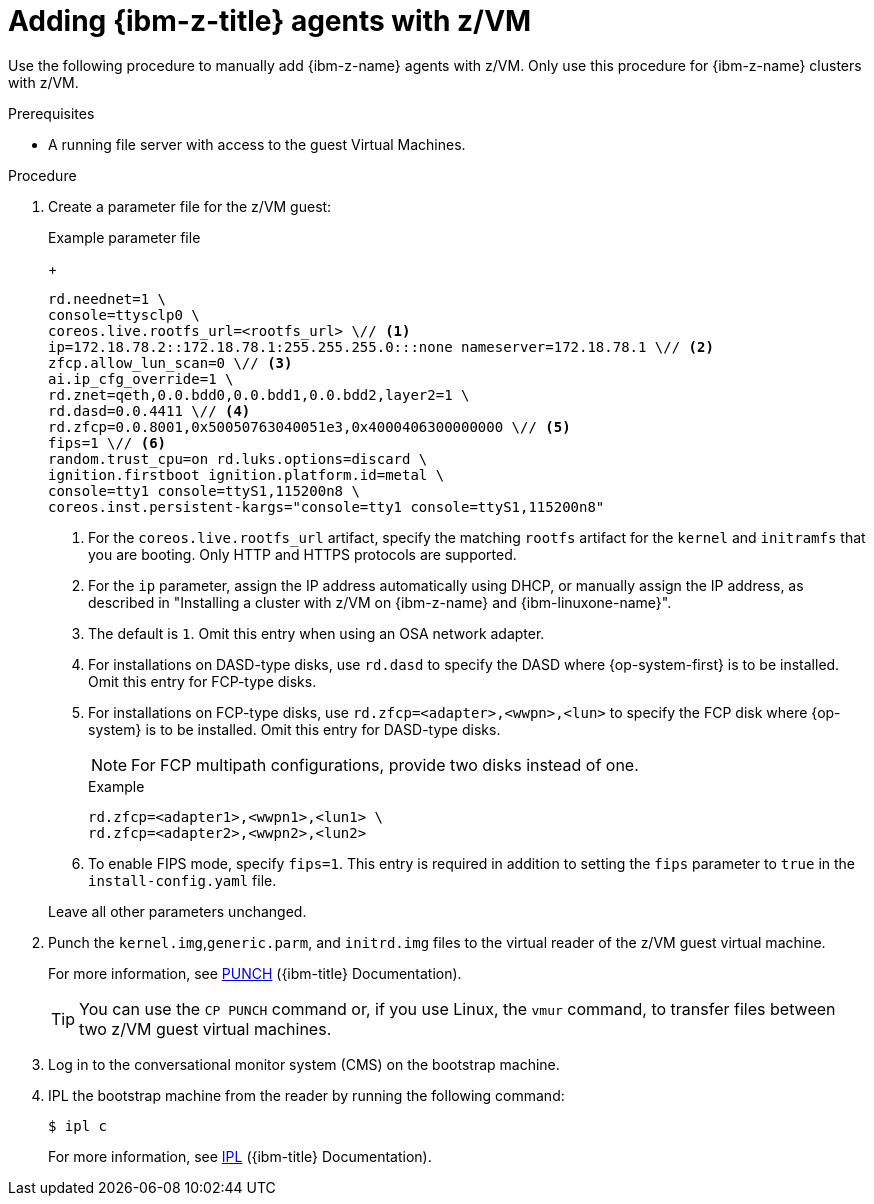 // Module included in the following assemblies:
//
// * installing/installing_with_agent_based_installer/prepare-pxe-infra-agent.adoc

:_mod-docs-content-type: PROCEDURE
[id="installing-ocp-agent-ibm-z-zvm_{context}"]
= Adding {ibm-z-title} agents with z/VM

Use the following procedure to manually add {ibm-z-name} agents with z/VM.
Only use this procedure for {ibm-z-name} clusters with z/VM.

.Prerequisites

* A running file server with access to the guest Virtual Machines.

.Procedure

. Create a parameter file for the z/VM guest:
+
--
.Example parameter file
+
[source,text]
----
rd.neednet=1 \
console=ttysclp0 \
coreos.live.rootfs_url=<rootfs_url> \// <1>
ip=172.18.78.2::172.18.78.1:255.255.255.0:::none nameserver=172.18.78.1 \// <2>
zfcp.allow_lun_scan=0 \// <3>
ai.ip_cfg_override=1 \
rd.znet=qeth,0.0.bdd0,0.0.bdd1,0.0.bdd2,layer2=1 \
rd.dasd=0.0.4411 \// <4>
rd.zfcp=0.0.8001,0x50050763040051e3,0x4000406300000000 \// <5>
fips=1 \// <6>
random.trust_cpu=on rd.luks.options=discard \
ignition.firstboot ignition.platform.id=metal \
console=tty1 console=ttyS1,115200n8 \
coreos.inst.persistent-kargs="console=tty1 console=ttyS1,115200n8"
----
<1> For the `coreos.live.rootfs_url` artifact, specify the matching `rootfs` artifact for the `kernel` and `initramfs` that you are booting. Only HTTP and HTTPS protocols are supported.
<2> For the `ip` parameter, assign the IP address automatically using DHCP, or manually assign the IP address, as described in "Installing a cluster with z/VM on {ibm-z-name} and {ibm-linuxone-name}".
<3> The default is `1`. Omit this entry when using an OSA network adapter.
<4> For installations on DASD-type disks, use `rd.dasd` to specify the DASD where {op-system-first} is to be installed. Omit this entry for FCP-type disks.
<5> For installations on FCP-type disks, use `rd.zfcp=<adapter>,<wwpn>,<lun>` to specify the FCP disk where {op-system} is to be installed. Omit this entry for DASD-type disks.
+
[NOTE]
====
For FCP multipath configurations, provide two disks instead of one.
====
+
.Example 
[source,yaml]
----
rd.zfcp=<adapter1>,<wwpn1>,<lun1> \
rd.zfcp=<adapter2>,<wwpn2>,<lun2>
----
<6> To enable FIPS mode, specify `fips=1`. This entry is required in addition to setting the `fips` parameter to `true` in the `install-config.yaml` file.
--
+
Leave all other parameters unchanged.

. Punch the `kernel.img`,`generic.parm`, and `initrd.img` files to the virtual reader of the z/VM guest virtual machine.
+
For more information, see link:https://www.ibm.com/docs/en/zvm/latest?topic=commands-punch[PUNCH] ({ibm-title} Documentation).
+
[TIP]
====
You can use the `CP PUNCH` command or, if you use Linux, the `vmur` command, to transfer files between two z/VM guest virtual machines.
====
+
. Log in to the conversational monitor system (CMS) on the bootstrap machine.

. IPL the bootstrap machine from the reader by running the following command:
+
[source,terminal]
----
$ ipl c
----
+
For more information, see link:https://www.ibm.com/docs/en/zvm/latest?topic=commands-ipl[IPL] ({ibm-title} Documentation).